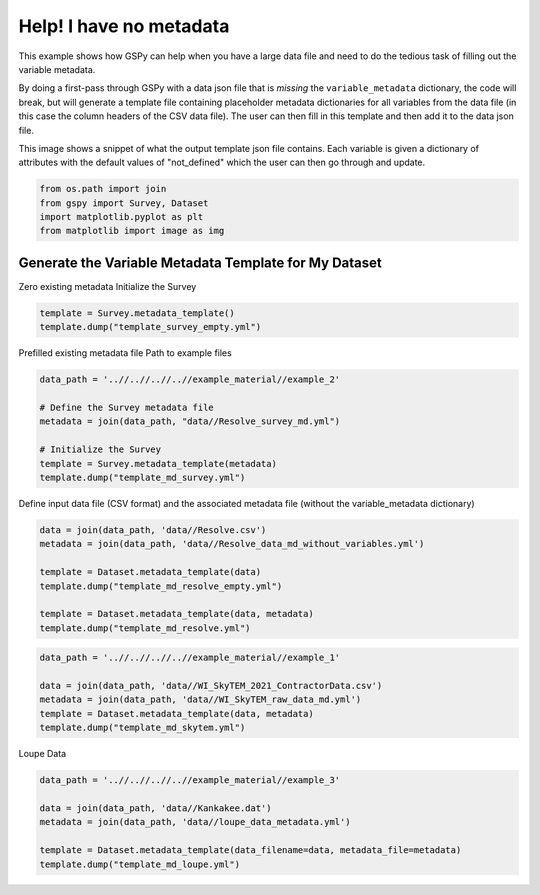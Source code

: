 
.. DO NOT EDIT.
.. THIS FILE WAS AUTOMATICALLY GENERATED BY SPHINX-GALLERY.
.. TO MAKE CHANGES, EDIT THE SOURCE PYTHON FILE:
.. "examples/Creating_GS_Files/help_I_have_no_variable_metadata.py"
.. LINE NUMBERS ARE GIVEN BELOW.

.. only:: html

    .. note::
        :class: sphx-glr-download-link-note

        :ref:`Go to the end <sphx_glr_download_examples_Creating_GS_Files_help_I_have_no_variable_metadata.py>`
        to download the full example code.

.. rst-class:: sphx-glr-example-title

.. _sphx_glr_examples_Creating_GS_Files_help_I_have_no_variable_metadata.py:


Help! I have no metadata
------------------------

This example shows how GSPy can help when you have a large data file and need to do the
tedious task of filling out the variable metadata.

By doing a first-pass through GSPy with a data json file that is *missing* the ``variable_metadata`` dictionary,
the code will break, but will generate a template file containing placeholder metadata dictionaries for all
variables from the data file (in this case the column headers of the CSV data file). The user can then fill in
this template and then add it to the data json file.

This image shows a snippet of what the output template json file contains. Each variable is given a dictionary
of attributes with the default values of "not_defined" which the user can then go through and update.

.. GENERATED FROM PYTHON SOURCE LINES 18-24

.. code-block:: Python


    from os.path import join
    from gspy import Survey, Dataset
    import matplotlib.pyplot as plt
    from matplotlib import image as img


.. GENERATED FROM PYTHON SOURCE LINES 25-27

Generate the Variable Metadata Template for My Dataset
++++++++++++++++++++++++++++++++++++++++++++++++++++++

.. GENERATED FROM PYTHON SOURCE LINES 29-31

Zero existing metadata
Initialize the Survey

.. GENERATED FROM PYTHON SOURCE LINES 31-35

.. code-block:: Python

    template = Survey.metadata_template()
    template.dump("template_survey_empty.yml")



.. GENERATED FROM PYTHON SOURCE LINES 36-38

Prefilled existing metadata file
Path to example files

.. GENERATED FROM PYTHON SOURCE LINES 38-47

.. code-block:: Python

    data_path = '..//..//..//..//example_material//example_2'

    # Define the Survey metadata file
    metadata = join(data_path, "data//Resolve_survey_md.yml")

    # Initialize the Survey
    template = Survey.metadata_template(metadata)
    template.dump("template_md_survey.yml")


.. GENERATED FROM PYTHON SOURCE LINES 48-50

Define input data file (CSV format) and the
associated metadata file (without the variable_metadata dictionary)

.. GENERATED FROM PYTHON SOURCE LINES 50-59

.. code-block:: Python

    data = join(data_path, 'data//Resolve.csv')
    metadata = join(data_path, 'data//Resolve_data_md_without_variables.yml')

    template = Dataset.metadata_template(data)
    template.dump("template_md_resolve_empty.yml")

    template = Dataset.metadata_template(data, metadata)
    template.dump("template_md_resolve.yml")


.. GENERATED FROM PYTHON SOURCE LINES 60-67

.. code-block:: Python

    data_path = '..//..//..//..//example_material//example_1'

    data = join(data_path, 'data//WI_SkyTEM_2021_ContractorData.csv')
    metadata = join(data_path, 'data//WI_SkyTEM_raw_data_md.yml')
    template = Dataset.metadata_template(data, metadata)
    template.dump("template_md_skytem.yml")


.. GENERATED FROM PYTHON SOURCE LINES 68-69

Loupe Data

.. GENERATED FROM PYTHON SOURCE LINES 69-76

.. code-block:: Python


    data_path = '..//..//..//..//example_material//example_3'

    data = join(data_path, 'data//Kankakee.dat')
    metadata = join(data_path, 'data//loupe_data_metadata.yml')

    template = Dataset.metadata_template(data_filename=data, metadata_file=metadata)
    template.dump("template_md_loupe.yml")

.. _sphx_glr_download_examples_Creating_GS_Files_help_I_have_no_variable_metadata.py:

.. only:: html

  .. container:: sphx-glr-footer sphx-glr-footer-example

    .. container:: sphx-glr-download sphx-glr-download-jupyter

      :download:`Download Jupyter notebook: help_I_have_no_variable_metadata.ipynb <help_I_have_no_variable_metadata.ipynb>`

    .. container:: sphx-glr-download sphx-glr-download-python

      :download:`Download Python source code: help_I_have_no_variable_metadata.py <help_I_have_no_variable_metadata.py>`

    .. container:: sphx-glr-download sphx-glr-download-zip

      :download:`Download zipped: help_I_have_no_variable_metadata.zip <help_I_have_no_variable_metadata.zip>`


.. only:: html

 .. rst-class:: sphx-glr-signature

    `Gallery generated by Sphinx-Gallery <https://sphinx-gallery.github.io>`_
